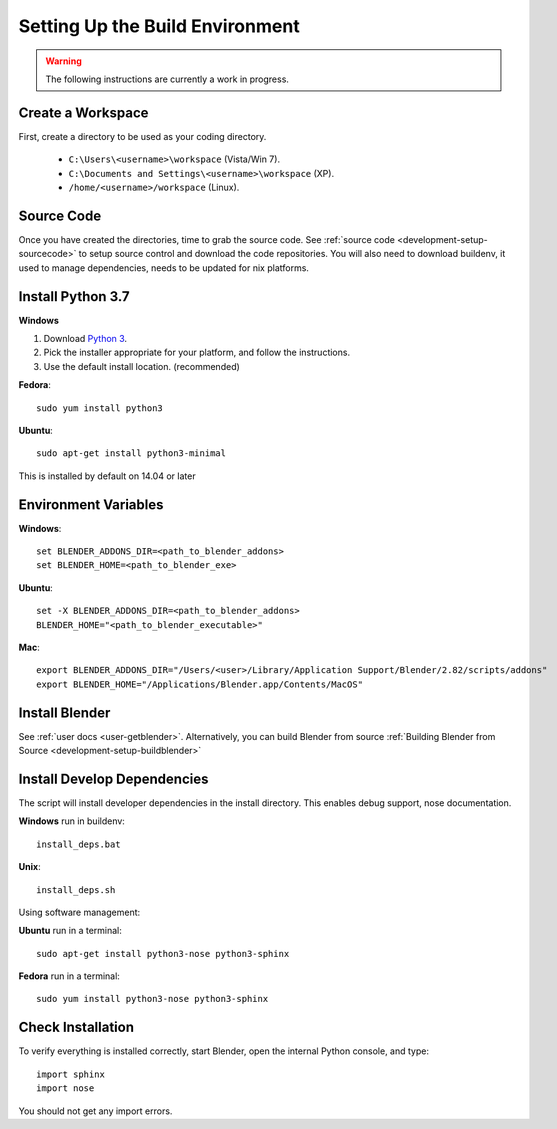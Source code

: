 ================================
Setting Up the Build Environment
================================

.. _development-design-setup-environment:

.. warning::

    The following instructions are currently a work in progress.

------------------
Create a Workspace
------------------

First, create a directory to be used as your coding directory.

 * ``C:\Users\<username>\workspace`` (Vista/Win 7).
 * ``C:\Documents and Settings\<username>\workspace`` (XP).
 * ``/home/<username>/workspace`` (Linux).


-----------
Source Code
-----------

Once you have created the directories, time to grab the source code.
See :ref:`source code <development-setup-sourcecode>` to setup source control and download the code repositories.
You will also need to download buildenv, it used to manage dependencies, needs to be updated for nix platforms.

------------------
Install Python 3.7
------------------

**Windows**

#. Download `Python 3 <http://www.python.org/download/releases/>`_.
#. Pick the installer appropriate for your platform, and follow the instructions.
#. Use the default install location. (recommended)

**Fedora**::

    sudo yum install python3

**Ubuntu**::

    sudo apt-get install python3-minimal
 
This is installed by default on 14.04 or later

---------------------
Environment Variables
---------------------

**Windows**::

    set BLENDER_ADDONS_DIR=<path_to_blender_addons>
    set BLENDER_HOME=<path_to_blender_exe>

**Ubuntu**::

    set -X BLENDER_ADDONS_DIR=<path_to_blender_addons>
    BLENDER_HOME="<path_to_blender_executable>"

**Mac**::

    export BLENDER_ADDONS_DIR="/Users/<user>/Library/Application Support/Blender/2.82/scripts/addons"
    export BLENDER_HOME="/Applications/Blender.app/Contents/MacOS"

---------------
Install Blender
---------------

See :ref:`user docs <user-getblender>`.
Alternatively, you can build Blender from source :ref:`Building Blender from Source <development-setup-buildblender>`

----------------------------
Install Develop Dependencies
----------------------------

The script will install developer dependencies in the install directory.
This enables debug support, nose documentation.

**Windows** run in buildenv::

   install_deps.bat

**Unix**::
   
   install_deps.sh
   
Using software management:

**Ubuntu** run in a terminal::

    sudo apt-get install python3-nose python3-sphinx

**Fedora** run in a terminal::

    sudo yum install python3-nose python3-sphinx
   

------------------
Check Installation
------------------

To verify everything is installed correctly, start Blender, open the internal Python console,
and type::

    import sphinx
    import nose

You should not get any import errors.
